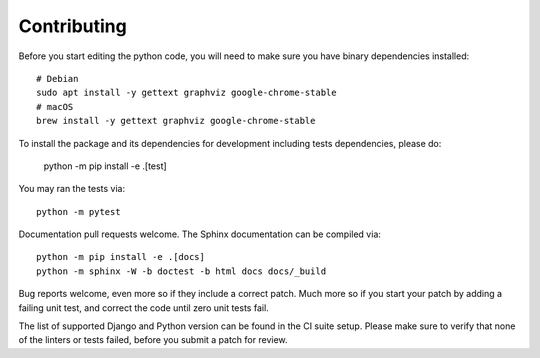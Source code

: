 Contributing
============

Before you start editing the python code, you will need to make sure
you have binary dependencies installed::

    # Debian
    sudo apt install -y gettext graphviz google-chrome-stable
    # macOS
    brew install -y gettext graphviz google-chrome-stable

To install the package and its dependencies for development
including tests dependencies, please do:

    python -m pip install -e .[test]
    
You may ran the tests via::

    python -m pytest

Documentation pull requests welcome. The Sphinx documentation can be compiled via::

    python -m pip install -e .[docs]
    python -m sphinx -W -b doctest -b html docs docs/_build

Bug reports welcome, even more so if they include a correct patch.  Much
more so if you start your patch by adding a failing unit test, and correct
the code until zero unit tests fail.

The list of supported Django and Python version can be found in the CI suite setup.
Please make sure to verify that none of the linters or tests failed, before you submit
a patch for review.
